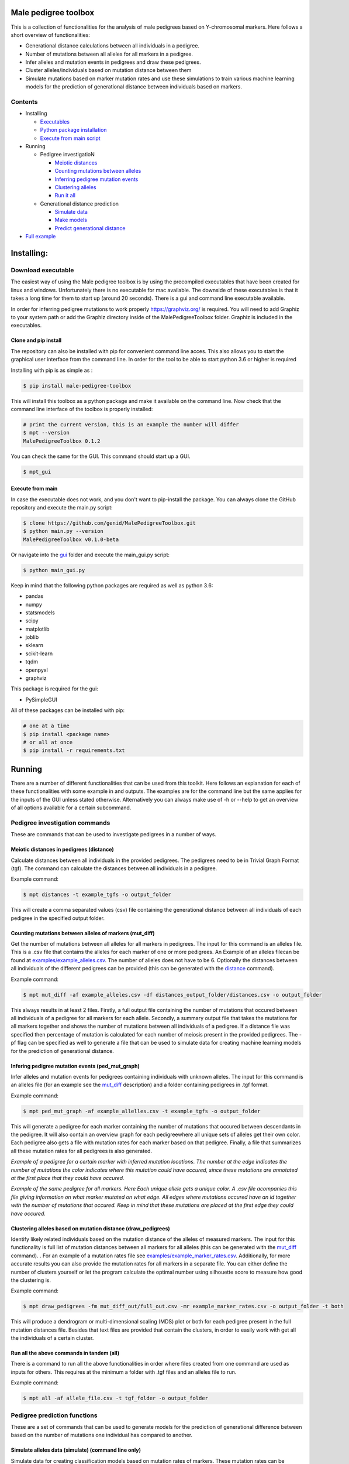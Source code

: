 
Male pedigree toolbox
=====================

This is a collection of functionalities for the analysis of male pedigrees based on Y-chromosomal markers. Here follows
a short overview of functionalities:


* Generational distance calculations between all individuals in a pedigree.
* Number of mutations between all alleles for all markers in a pedigree.
* Infer alleles and mutation events in pedigrees and draw these pedigrees.
* Cluster alleles/individuals based on mutation distance between them
* Simulate mutations based on marker mutation rates and use these simulations to train various machine learning models for the prediction of generational distance between individuals based on markers.

Contents
--------


* Installing

  * `Executables <#download-executable>`_
  * `Python package installation <#clone-and-pip-install>`_
  * `Execute from main script <#execute-from-main>`_

* Running

  * Pedigree investigatioN

    * `Meiotic distances <#meiotic-distances-in-pedigrees-distance>`_
    * `Counting mutations between alleles <#counting-mutations-between-alleles-of-markers-mut_diff>`_
    * `Inferring pedigree mutation events <#infering-pedigree-mutation-events-ped_mut_graph>`_
    * `Clustering alleles <#clustering-alleles-based-on-mutation-distance-draw_pedigrees>`_
    * `Run it all <#run-all-the-above-commands-in-tandem-all>`_

  * Generational distance prediction

    * `Simulate data <#simulate-alleles-data-simulate-command-line-only>`_
    * `Make models <#create-classification-models-from-simulated-data-make_models-command-line-only>`_
    * `Predict generational distance <#predict-generational-distance-predict>`_

* `Full example <#full-example>`_

Installing:
===========

Download executable
-------------------

The easiest way of using the Male pedigree toolbox is by using the precompiled executables that have been created for
linux and windows. Unfortunately there is no executable for mac available. The downside of these executables is that it
takes a long time for them to start up (around 20 seconds). There is a gui and command line executable available.

In order for inferring pedigree mutations to work properly https://graphviz.org/ is required. You will need to add Graphiz
to your system path or add the Graphiz directory inside of the MalePedigreeToolbox folder. Graphiz is included in the executables.

Clone and pip install
^^^^^^^^^^^^^^^^^^^^^

The repository can also be installed with pip for convenient command line acces. This also allows you to start the
graphical user interface from the command line. In order for the tool to be able to start python 3.6 or higher is
required

Installing with pip is as simple as :

.. code-block::

   $ pip install male-pedigree-toolbox

This will install this toolbox as a python package and make it available on the command line. Now check that the
command line interface of the toolbox is properly installed:

.. code-block::

   # print the current version, this is an example the number will differ
   $ mpt --version
   MalePedigreeToolbox 0.1.2

You can check the same for the GUI. This command should start up a GUI.

.. code-block::

   $ mpt_gui

Execute from main
^^^^^^^^^^^^^^^^^

In case the executable does not work, and you don't want to pip-install the package. You can always clone the GitHub
repository and execute the main.py script:

.. code-block::

   $ clone https://github.com/genid/MalePedigreeToolbox.git
   $ python main.py --version
   MalePedigreeToolbox v0.1.0-beta

Or navigate into the `gui <./MalePedigreeToolbox/gui>`_ folder and execute the main_gui.py script:

.. code-block::

   $ python main_gui.py

Keep in mind that the following python packages are required as well as python 3.6:


* pandas
* numpy
* statsmodels
* scipy
* matplotlib
* joblib
* sklearn
* scikit-learn
* tqdm
* openpyxl
* graphviz

This package is required for the gui:


* PySimpleGUI

All of these packages can be installed with pip:

.. code-block::

   # one at a time
   $ pip install <package name>
   # or all at once
   $ pip install -r requirements.txt

Running
=======

There are a number of different functionalities that can be used from this toolkit. Here follows an explanation for each
of these functionalities with some example in and outputs. The examples are for the command line but the same applies
for the inputs of the GUI unless stated otherwise. Alternatively you can always make use of -h or --help to get an
overview of all options available for a certain subcommand.

Pedigree investigation commands
-------------------------------

These are commands that can be used to investigate pedigrees in a number of ways.

Meiotic distances in pedigrees (distance)
^^^^^^^^^^^^^^^^^^^^^^^^^^^^^^^^^^^^^^^^^

Calculate distances between all individuals in the provided pedigrees. The pedigrees need to be in Trivial
Graph Format (tgf). The command can calculate the distances between all individuals in a pedigree.

Example command:

.. code-block::

   $ mpt distances -t example_tgfs -o output_folder

This will create a comma separated values (csv) file containing the generational distance between all individuals of
each pedigree in the specified output folder.

Counting mutations between alleles of markers (mut_diff)
^^^^^^^^^^^^^^^^^^^^^^^^^^^^^^^^^^^^^^^^^^^^^^^^^^^^^^^^

Get the number of mutations between all alleles for all markers in pedigrees. The input for this command is an alleles
file. This is a .csv file that contains the alleles for each marker of one or more pedigrees. An Example of an alleles
filecan be found at `examples/example_alleles.csv <./examples/example_alleles.csv>`_. The number of alleles does not have
to be 6. Optionally the distances between all individuals of the different pedigrees can be provided
(this can be generated with the `distance <#meiotic-distances-in-pedigrees-distance>`_ command).

Example command:

.. code-block::

   $ mpt mut_diff -af example_alleles.csv -df distances_output_folder/distances.csv -o output_folder

This always results in at least 2 files. Firstly, a full output file containing the number of mutations that occured
between all individuals of a pedigree for all markers for each allele. Secondly, a summary output file that takes the mutations for
all markers together and shows the number of mutations between all individuals of a pedigree. If a distance file was
specified then percentage of mutation is calculated for each number of meiosis present in the provided pedigrees. The -pf
flag can be specified as well to generate a file that can be used to simulate data for creating machine learning models
for the prediction of generational distance.

Infering pedigree mutation events (ped_mut_graph)
^^^^^^^^^^^^^^^^^^^^^^^^^^^^^^^^^^^^^^^^^^^^^^^^^

Infer alleles and mutation events for pedigrees containing individuals with unknown alleles. The input for this command
is an alleles file (for an example see the `mut_diff <#counting-mutations-between-alleles-of-markers-mut_diff>`_
description) and a folder containing pedigrees in .tgf format.

Example command:

.. code-block::

   $ mpt ped_mut_graph -af example_allelles.csv -t example_tgfs -o output_folder

This will generate a pedigree for each marker containing the number of mutations that occured between descendants in the
pedigree. It will also contain an overview graph for each pedigreewhere all unique sets of alleles get their own color.
Each pedigree also gets a file with mutation rates for each marker based on that pedigree. Finally, a file that summarizes
all these mutation rates for all pedigrees is also generated.


.. image:: ./examples/marker_example.png
   :target: ./examples/marker_example.png
   :alt: plot

*Example of a pedigree for a certain marker with inferred mutation locations. The number at the edge indicates the number
of mutations the color indicates where this mutation could have occured, since these mutations are annotated at the
first place that they could have occured.*


.. image:: ./examples/all_marker_example.png
   :target: ./examples/all_marker_example.png
   :alt: plot

*Example of the same pedigree for all markers. Here Each unique allele gets a unique color. A .csv file acompanies this
file giving information on what marker mutated on what edge. All edges where mutations occured have an id together with
the number of mutations that occured. Keep in mind that these mutations are placed at the first edge they
could have occured.*

Clustering alleles based on mutation distance (draw_pedigrees)
^^^^^^^^^^^^^^^^^^^^^^^^^^^^^^^^^^^^^^^^^^^^^^^^^^^^^^^^^^^^^^

Identify likely related individuals based on the mutation distance of the alleles of measured markers. The input for
this functionality is full list of mutation distances between all markers for all alleles (this can be generated with
the `mut_diff <#counting-mutations-between-alleles-of-markers-mut_diff>`_ command). . For an example of
a mutation rates file see `examples/example_marker_rates.csv <examples/example_marker_rates.csv>`_. Additionally, for more
accurate results you can also provide the mutation rates for all markers in a separate file. You can either define the
number of clusters yourself or let the program calculate the optimal number using silhouette score to measure how
good the clustering is.

Example command:

.. code-block::

   $ mpt draw_pedigrees -fm mut_diff_out/full_out.csv -mr example_marker_rates.csv -o output_folder -t both

This will produce a dendrogram or multi-dimensional scaling (MDS) plot or both for each pedigree present in the full
mutation distances file. Besides that text files are provided that contain the clusters, in order to easily work with
get all the individuals of a certain cluster.

Run all the above commands in tandem (all)
^^^^^^^^^^^^^^^^^^^^^^^^^^^^^^^^^^^^^^^^^^

There is a command to run all the above functionalities in order where files created from one command are used as inputs
for others. This requires at the minimum a folder with .tgf files and an alleles file to run.

Example command:

.. code-block::

   $ mpt all -af allele_file.csv -t tgf_folder -o output_folder

Pedigree prediction functions
-----------------------------

These are a set of commands that can be used to generate models for the prediction of generational difference between
based on the number of mutations one individual has compared to another.

Simulate alleles data (simulate) (command line only)
^^^^^^^^^^^^^^^^^^^^^^^^^^^^^^^^^^^^^^^^^^^^^^^^^^^^

Simulate data for creating classification models based on mutation rates of markers. These mutation rates can be
obtained from `ped_mut_graph <#infering-pedigree-mutation-events-ped_mut_graph>`_ or calculated yourself. For an example of
a mutation rates file see `examples/example_marker_rates.csv <examples/example_marker_rates.csv>`_. This command
generates data for the `make_models <#create-classification-models-from-simulated-data-make_models-command-line-only>`_
command in order to have a sufficiently large dataset to create the models from. You can specify the number of
generations and the number of inidividuals per generation that you want to simulate. Each generation is simulated
independant from previous generations.

Example command:

.. code-block::

   $ mpt simulate -i marker_rate_file.csv -o output_folder -n 10000 -g 50

This will generate one file containing the simulated mutations for each marker of each individual
over all generations. We recommend generating for at least 10.000 individuals per generation. An example of  the
simulated data can be found at `examples/example_simulated.csv <./examples/example_simulated.csv>`__.

Create classification models from simulated data (make_models) (command line only)
^^^^^^^^^^^^^^^^^^^^^^^^^^^^^^^^^^^^^^^^^^^^^^^^^^^^^^^^^^^^^^^^^^^^^^^^^^^^^^^^^^

Create classification models that predict a generational distance between 2 individuals of 1 till the number of
simulated generations. There are a number of different models that can be chosen from. From our experience the best
performing models are the multi-layer perceptron, support vector machines (SVM, scale very badly with large datasets) and
linear discriminant analysis (LDA). Depending on the model this can run for quite a while. It is also advised to use a
large number of cores if available to speed up the calculations.

Example command (this command runs for a long time):

.. code-block::

   $ mpt make_models -i simulated_data.csv -o output_folder -mt MLP LDA -c -1

This will create a pickled RandomizedSearchCV object containing the model. These can be used by the final component of
these comands to predict the generational distance between individuals.

Predict generational distance (predict)
^^^^^^^^^^^^^^^^^^^^^^^^^^^^^^^^^^^^^^^

Allows to predict the generational distance between one or more individuals based on the number of mutations between a
sets of markers. There are a number of pre-computed models that can be used for a few standard sets of markers. The
following marker sets have pre-computed models:


* RMPLEX
* PPY23
* YFP
* PPY23 + RMPLEX
* YFP + RMPLEX

The input
file can be generated from an alleles file with the help of the
`mut_diff <#counting-mutations-between-alleles-of-markers-mut_diff>`_ command. The file should look the same as the
`examples/example_simulated.csv <./examples/example_predict_input.csv>`__.

Example command:

.. code-block::

   $ mpt predict -i marker_mutation_observations.csv -o output_folder -m model_file.joblib -tf simulated_data.csv

Full example
============

Here is an example for using the `all <#run-all-the-above-commands-in-tandem-all>`_ command using files provided in the
`examples <./examples>`_ folder of this repository. The example is for the command line specifically but the provided
output should be the same for the gui. Take note that the example command assumes that it is executed from MalePedigreeToolbox
base folder.

.. code-block::

   $ mpt all --tgf_folder ./examples/example_tgfs/ --allele_file ./examples/example_alleles.csv --outdir ./output_directory --type both --random_state 5 --marker_rates ./examples/example_marker_rates.csv --clusters 2

    INFO 15:11:57.464672 (0.004 sec) - Loading libraries...
    INFO 15:12:04.859765 (7.399 sec) - Running all modules in tandem...
    INFO 15:12:04.859927 (7.399 sec) -
    INFO 15:12:04.859969 (7.399 sec) - Step 1/4
    INFO 15:12:04.860012 (7.399 sec) - Started with calculating pairwise distances.
    INFO 15:12:04.861764 (7.401 sec) - Finished calculating pairwise distances
    INFO 15:12:04.861858 (7.401 sec) -
    INFO 15:12:04.861897 (7.401 sec) - Step 2/4
    INFO 15:12:04.861940 (7.401 sec) - Starting with calculating differentiation rates
    INFO 15:12:04.870831 (7.410 sec) - Finished reading both input files
    INFO 15:12:04.871125 (7.411 sec) - In total there are 49 markers that will be analysed.
    WARNING 15:12:04.872397 (7.412 sec) - Marker (DYS1001) is not present in 1036648 and 1992767. The comparisson will be skipped.
    INFO 15:12:04.874018 (7.413 sec) - Calculation progress: 45%...
    INFO 15:12:05.259639 (7.799 sec) - Starting with writing mutation differentiation information to files
    INFO 15:12:05.311114 (7.851 sec) - Started with summarising and writing meiosis differentiation rates to file
    INFO 15:12:05.323806 (7.863 sec) - Finished calculating differentiation rates.
    INFO 15:12:05.328681 (7.868 sec) -
    INFO 15:12:05.328735 (7.868 sec) - Step 3/4
    INFO 15:12:05.328782 (7.868 sec) - Starting with creating dendograms based on mutation differentiation
    INFO 15:12:05.841020 (8.380 sec) - Calculation progress: 100%...
    INFO 15:12:05.841089 (8.380 sec) - Finished drawing dendograms for all pedigrees that were present
    INFO 15:12:05.841177 (8.381 sec) -
    INFO 15:12:05.841211 (8.381 sec) - Step 4/4
    INFO 15:12:05.841253 (8.381 sec) - Start with caclulating mutations from pedigrees
    INFO 15:12:05.843494 (8.383 sec) - Processing pedigree 1
    INFO 15:12:09.122974 (11.662 sec) - Processing pedigree 73
    INFO 15:12:13.255955 (15.795 sec) - Calculation progress: 45%...
    INFO 15:12:13.276336 (15.816 sec) - Finished calculating mutations from pedigrees
    INFO 15:12:13.276672 (15.816 sec) - Finished running all modules
    INFO 15:12:13.276811 (15.816 sec) - The log file can be found at './run.log'

This will create all the files in a folder called output_directory located in the folder from which this command was
executed as well as a run.log file containing similar information to what was put on the command line.

Some additional notes when running analysis with the example files, when running the classifier_predict command with
the example file you should use the YFP model since the example data is for that model.
